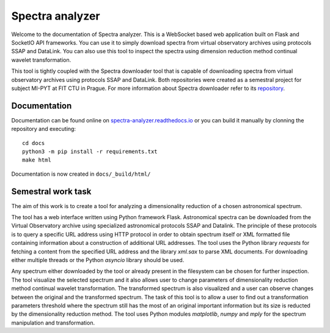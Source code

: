 Spectra analyzer
================

Welcome to the documentation of Spectra analyzer. This is a WebSocket based web application
built on Flask and SocketIO API frameworks. You can use it to simply download spectra
from virtual observatory archives using protocols SSAP and DataLink. You can also use this
tool to inspect the spectra using dimension reduction method continual wavelet transformation.

This tool is tightly coupled with the Spectra downloader tool that is capable of downloading
spectra from virtual observatory archives using protocols SSAP and DataLink. Both repositories
were created as a semestral project for subject MI-PYT at FIT CTU in Prague. For more information
about Spectra downloader refer to its `repository <https://github.com/kozajaku/spectra-downloader>`_.

Documentation
-------------

Documentation can be found online on `spectra-analyzer.readthedocs.io <http://spectra-analyzer.readthedocs.io/>`_ or
you can build it manually by clonning the repository and executing::

    cd docs
    python3 -m pip install -r requirements.txt
    make html

Documentation is now created in ``docs/_build/html/``


Semestral work task
-------------------

The aim of this work is to create a tool for analyzing a dimensionality reduction of a chosen astronomical spectrum.

The tool has a web interface written using Python framework Flask. Astronomical spectra can be downloaded from the Virtual Observatory archive using specialized astronomical protocols SSAP and Datalink. The principle of these protocols is to query a specific URL address using HTTP protocol in order to obtain spectrum itself or XML formatted file containing information about a construction of additional URL addresses. The tool uses the Python library `requests` for fetching a content from the specified URL address and the library `xml.sax` to parse XML documents. For downloading either multiple threads or the Python `asyncio` library should be used. 

Any spectrum either downloaded by the tool or already present in the filesystem can be chosen for further inspection. The tool visualize the selected spectrum and it also allows user to change parameters of dimensionality reduction method continual wavelet transformation. The transformed spectrum is also visualized and a user can observe changes between the original and the transformed spectrum. The task of this tool is to allow a user to find out a transformation parameters threshold where the spectrum still has the most of an original important information but its size is reducted by the dimensionality reduction method. The tool uses Python modules `matplotlib`, `numpy` and `mply` for the spectrum manipulation and transformation.

